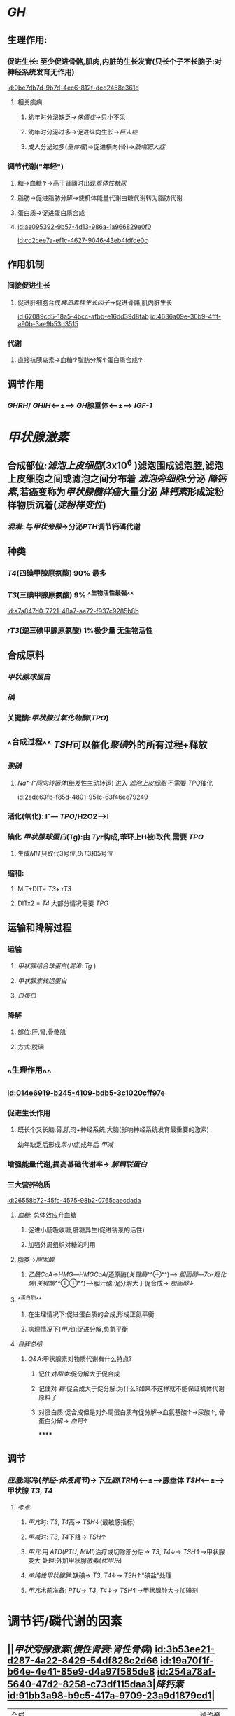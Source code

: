 :PROPERTIES:
:ID:	5F2A59E2-00C0-44D6-BEBE-721170B04704
:END:

* [[GH]]
:PROPERTIES:
:collapsed: true
:END:
** 生理作用:
:PROPERTIES:
:collapsed: true
:END:
*** 促进生长: 至少促进骨骼,肌肉,内脏的生长发育(只长个子不长脑子:对神经系统发育无作用)
[[id:0be7db7d-9b7d-4ec6-812f-dcd2458c361d]]
**** 相关疾病
***** 幼年时分泌缺乏→[[侏儒症]]→只小不呆
***** 幼年时分泌过多→促进纵向生长→[[巨人症]]
***** 成人分泌过多([[垂体瘤]])→促进横向(骨)→[[肢端肥大症]]
*** 调节代谢("年轻")
**** 糖→血糖↑→高于肾阈时出现[[垂体性糖尿]]
**** 脂肪→促进脂肪分解→使机体能量代谢由糖代谢转为脂肪代谢
**** 蛋白质→促进蛋白质合成
**** [[id:ae095392-9b57-4d13-986a-1a966829e0f0]]
[[id:cc2cee7a-ef1c-4627-9046-43eb4fdfde0c]]
** 作用机制
:PROPERTIES:
:collapsed: true
:END:
*** 间接促进生长
**** 促进肝细胞合成[[胰岛素样生长因子]]→促进骨骼,肌内脏生长
[[id:62089cd5-18a5-4bcc-afbb-e16dd39d8fab]]
[[id:4636a09e-36b9-4fff-a90b-3ae9b53d3515]]
*** 代谢
**** 直接抗胰岛素→血糖↑脂肪分解↑蛋白质合成↑
** 调节作用
*** [[GHRH]]/ [[GHIH]]<---±---> [[GH]]腺垂体<---±---> [[IGF-1]]
* [[甲状腺激素]]
:PROPERTIES:
:collapsed: true
:END:
** 合成部位:[[滤泡上皮细胞]](3x10^6 )滤泡围成滤泡腔,滤泡上皮细胞之间或滤泡之间分布着 [[滤泡旁细胞]]:分泌 [[降钙素]],若癌变称为[[甲状腺髓样癌]]大量分泌 [[降钙素]]形成淀粉样物质沉着([[淀粉样变性]])
*** [[混淆]]: 与[[甲状旁腺]]→分泌[[PTH]]调节钙磷代谢
** 种类
*** [[T4]](四碘甲腺原氨酸) 90% 最多
*** [[T3]](三碘甲腺原氨酸) 9% ^^生物活性最强^^
[[id:a7a847d0-7721-48a7-ae72-f937c9285b8b]]
*** [[rT3]](逆三碘甲腺原氨酸) 1%极少量 无生物活性
** 合成原料
*** [[甲状腺球蛋白]]
*** [[碘]]
*** 关键酶:[[甲状腺过氧化物酶]]([[TPO]])
** ^^合成过程^^ [[TSH]]可以催化[[聚碘]]外的所有过程+释放
*** [[聚碘]]
**** [[Na⁺-I⁻同向转运体]](继发性主动转运) 进入 [[滤泡上皮细胞]] 不需要 [[TPO]]催化
[[id:2ade63fb-f85d-4801-951c-63f46ee79249]]
*** 活化(氧化):  I⁻--- [[TPO]]/H2O2--->I
*** 碘化 [[甲状腺球蛋白]](Tg):由 [[Tyr]]构成,苯环上H被I取代,需要 [[TPO]]
**** 生成[[MIT]]只取代3号位,[[DIT]]3和5号位
*** 缩和:
**** MIT+DIT= [[T3]]+ [[rT3]]
**** DITx2 = [[T4]] 大部分情况需要 [[TPO]]
** 运输和降解过程
*** 运输
**** [[甲状腺结合球蛋白]]([[混淆]]: [[Tg]] )
**** [[甲状腺素转运蛋白]]
**** [[白蛋白]]
*** 降解
**** 部位:肝,肾,骨骼肌
**** 方式:脱碘
** ^^生理作用^^
*** [[id:014e6919-b245-4109-bdb5-3c1020cff97e]]
*** 促进生长作用
**** 既长个又长脑:骨,肌肉+神经系统,大脑(影响神经系统发育最重要的激素)
幼年缺乏后形成[[呆小症]],成年后 [[甲减]]
*** 增强能量代谢,提高基础代谢率→ [[解耦联蛋白]]
*** 三大营养物质
[[id:26558b72-45fc-4575-98b2-0765aaecdada]]
**** [[血糖]]: 总体效应升血糖
***** 促进小肠吸收糖,肝糖异生(促进钠泵的活性)
:PROPERTIES:
:id: 6208b1a7-6b51-4d1a-9afa-76675e87f7a2
:END:
***** 加强外周组织对糖的利用
**** 脂类→[[胆固醇]]
:PROPERTIES:
:id: 6208b1a7-7d60-480e-8159-74d73b08df63
:END:
***** [[乙酰CoA]]→[[HMG]]---[[HMGCoA]]/还原酶([[关键酶]]^^⊕^^)---> [[胆固醇]]---[[7α-羟化酶]]([[关键酶]]^^⊕⊕^^)--->胆汁酸 促分解大于促合成→ [[胆固醇]]↓
**** ^^蛋白质^^
***** 在生理情况下:促进蛋白质的合成,形成正氮平衡
***** 病理情况下([[甲亢]]):促进分解,负氮平衡
**** [[自我总结]]
***** [[Q&A]]:甲状腺素对物质代谢有什么特点?
****** 记住对[[脂类]]:促分解大于促合成
****** 记住对 [[糖]]:促合成大于促分解:为什么?如果不这样就不能保证机体代谢原料了
****** 对蛋白质:促合成但是对外周蛋白质有促分解→血氨基酸↑→尿酸↑, 骨蛋白分解→ [[血钙]]↑
******
** 调节
*** [[应激]]:寒冷([[神经-体液调节]])→[[下丘脑]]([[TRH]])<---±--->腺垂体 [[TSH]]<---±--->甲状腺 [[T3]], [[T4]]
**** [[考点]]:
***** [[甲亢]]时: [[T3]], [[T4]]高→ [[TSH]]↓(最敏感指标)
***** [[甲减]]时: [[T3]], [[T4]]下降→ [[TSH]]↑
***** [[甲亢]]:用 [[ATD]]([[PTU]], [[MMI]])治疗或切除部分后→ [[T3]], [[T4]]↓→ [[TSH]]↑→甲状腺变大 处理:外加甲状腺激素([[优甲乐]])
***** [[单纯性甲状腺肿]]:缺碘→ [[T3]], [[T4]]↓→ [[TSH]]↑"碘盐"处理
***** [[甲亢]]术前准备: [[PTU]]→ [[T3]], [[T4]]↓→ [[TSH]]↑→甲状腺肿大→加碘剂
* 调节钙/磷代谢的因素
:PROPERTIES:
:collapsed: true
:END:
** ||[[甲状旁腺激素]]([[慢性肾衰]]:[[肾性骨病]]) [[id:3b53ee21-d287-4a22-8429-54df828c2d66]] [[id:19a70f1f-b64e-4e41-85e9-d4a97f585de8]] [[id:254a78af-5640-47d2-8258-c73df115daa3]]|[[降钙素]] [[id:91bb3a98-b9c5-417a-9709-23a9d1879cd1]]|
|---|
|合成部位|甲状旁腺主细胞| [[滤泡旁细胞]]|
|生理作用|升钙降磷|降钙降磷|
|效应器官|骨(主要)[快速(数分钟)促进骨液中Ca²⁺释放入血;延迟效应促进破骨细胞的活动],肾脏[促进Ca²⁺的重吸收,抑制磷的重吸收]|骨,肾(原理同左)|
** [[vitD3]]
*** 生理作用:
**** 升钙升磷
*** 效应
**** 骨
**** 肾
**** [[小肠]]:促进小肠对钙的吸收
*** 调节
**** 受代谢产物[[血钙]]调节:最重要的调节方式
**** [[id:393a57f6-b104-4786-a829-cad6668bcfc8]]
[[CT]]为其抑制激素
*** [[考点]]
**** [[甲状腺大部切除术]]:并发症甲状旁腺损伤→ [[PTH]]→ [[低钙血症]].[[高磷血症]]
[[id:196f1fcb-ddd8-43f0-9ea2-dc5401117714]]
* 胰岛的内分泌
:PROPERTIES:
:collapsed: true
:END:
** [[胰岛素]](蛋白质):唯一能降血糖的激素
*** 生理作用
[[id:5e648a82-3e94-4aa0-9c7c-b01fe0b6fb14]]
**** 降血糖
***** 减少[[血糖]]的来源
***** 增加[[血糖]]的去路
**** 促生长
***** 直接:作用于受体
***** ^^间接(主要)^^:通过 [[GH]],与 [[IGF-1]]发挥作用(主要)
*** 作用机制
**** [[../assets/image_1644723701089_0.png]]
**** 受体: [[酪氨酸激酶受体]](TPK,PTK)→[[IRS]](胰岛素发挥作用的关键共同蛋白分子)
[[id:6594d116-299e-48f6-8983-9e4a62907ae8]]
***** →[[GRB2]]→[[SOS]]→[[RAS]]→[[MAPK]]级联反应→促生长 (ras-MAPK通路)
***** →[[PI3K]]→[[Akt]]([[PKB]])→降血糖(PI3K-Akt通路)
*** 调节
[[id:6208d85e-cc37-4a13-8a97-7bfd6602f2e6]]
**** 旁分泌
***** α细胞: [[胰高血糖素]]
***** β细胞: [[胰岛素]]
***** γ细胞: [[生长抑素]]
***** 上游促进下游,下游抑制上游
**** 胃肠激素
***** [[抑胃肽]]生理作用^^最强^^, [[前馈]]餐后血糖未升高时直接刺激胰岛素分泌
[[id:83c665b0-8e7e-4577-9e8c-680b296a717a]]
[[id:d6dbd0b6-8226-4e3f-98ed-369d62ce017c]]
***** [[促胃液素]], [[促胰液素]], [[CCK]]→升高[[血糖]]([[GH]],[[TH]],[[GC]]也可以)→间接刺激 胰岛素分泌
**** [[迷走神经]]促进分泌, [[交感神经]]抑制分泌([[NA/NE]],[[A/E]])
** [[胰高血糖素]]
*** [[id:dc6f9230-f3e7-4194-806d-4e6cae928af7]]
*** 生理作用:[[血糖]]↑
*** 作用机制:与 [[胰岛素]]相反
*** 作用靶器官:[[肝脏]]:
[[id:212ef9d1-f19d-4a5b-964d-550cec04bba1]]
**** 如促进糖原的分解 (cAMP→PKA通路)
*** 调节:见上
* {{embed [[糖皮质激素]]}}
*
*
*